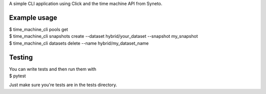 
A simple CLI application using Click and the time machine API from Syneto.


Example usage
-------------

| $ time_machine_cli pools get
| $ time_machine_cli snapshots create --dataset hybrid/your_dataset --snapshot my_snapshot
| $ time_machine_cli datasets delete --name hybrid/my_dataset_name

Testing
-------------

| You can write tests and then run them with
| $ pytest

Just make sure you're tests are in the tests directory.